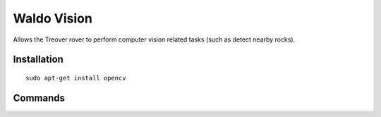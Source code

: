 Waldo Vision
===========
Allows the Treover rover to perform computer vision related tasks (such as detect nearby rocks).

Installation 
------------
::

  sudo apt-get install opencv

Commands
--------

